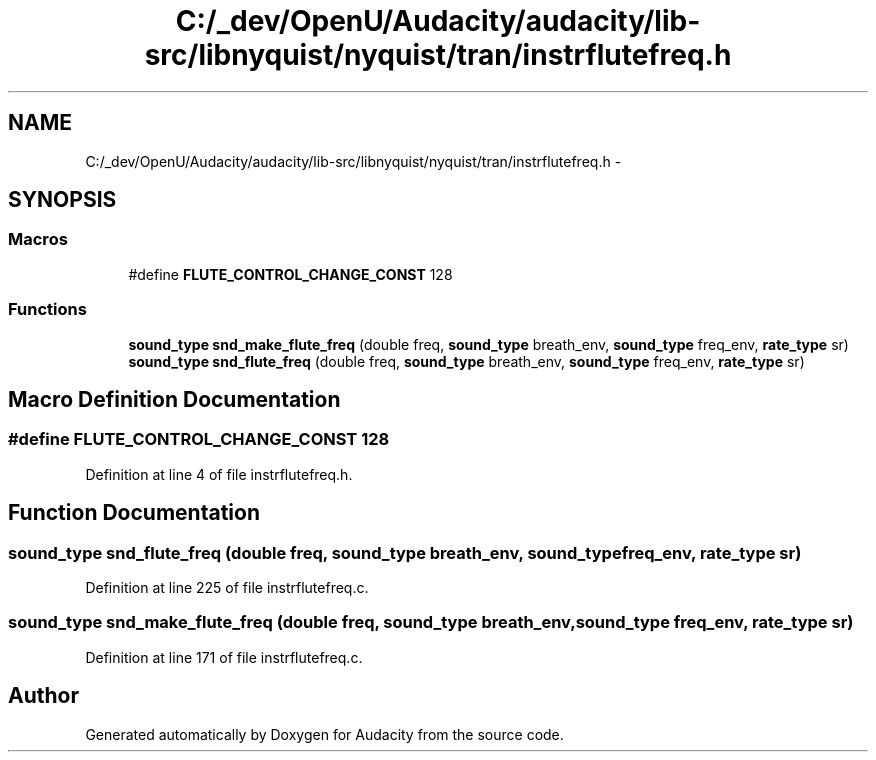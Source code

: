 .TH "C:/_dev/OpenU/Audacity/audacity/lib-src/libnyquist/nyquist/tran/instrflutefreq.h" 3 "Thu Apr 28 2016" "Audacity" \" -*- nroff -*-
.ad l
.nh
.SH NAME
C:/_dev/OpenU/Audacity/audacity/lib-src/libnyquist/nyquist/tran/instrflutefreq.h \- 
.SH SYNOPSIS
.br
.PP
.SS "Macros"

.in +1c
.ti -1c
.RI "#define \fBFLUTE_CONTROL_CHANGE_CONST\fP   128"
.br
.in -1c
.SS "Functions"

.in +1c
.ti -1c
.RI "\fBsound_type\fP \fBsnd_make_flute_freq\fP (double freq, \fBsound_type\fP breath_env, \fBsound_type\fP freq_env, \fBrate_type\fP sr)"
.br
.ti -1c
.RI "\fBsound_type\fP \fBsnd_flute_freq\fP (double freq, \fBsound_type\fP breath_env, \fBsound_type\fP freq_env, \fBrate_type\fP sr)"
.br
.in -1c
.SH "Macro Definition Documentation"
.PP 
.SS "#define FLUTE_CONTROL_CHANGE_CONST   128"

.PP
Definition at line 4 of file instrflutefreq\&.h\&.
.SH "Function Documentation"
.PP 
.SS "\fBsound_type\fP snd_flute_freq (double freq, \fBsound_type\fP breath_env, \fBsound_type\fP freq_env, \fBrate_type\fP sr)"

.PP
Definition at line 225 of file instrflutefreq\&.c\&.
.SS "\fBsound_type\fP snd_make_flute_freq (double freq, \fBsound_type\fP breath_env, \fBsound_type\fP freq_env, \fBrate_type\fP sr)"

.PP
Definition at line 171 of file instrflutefreq\&.c\&.
.SH "Author"
.PP 
Generated automatically by Doxygen for Audacity from the source code\&.
